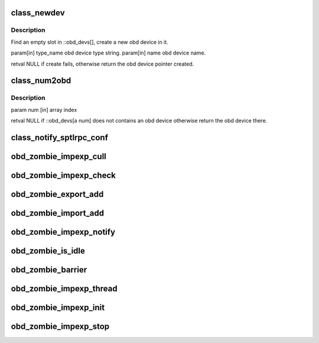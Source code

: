.. -*- coding: utf-8; mode: rst -*-
.. src-file: drivers/staging/lustre/lustre/obdclass/genops.c

.. _`class_newdev`:

class_newdev
============

.. c:function:: struct obd_device *class_newdev(const char *type_name, const char *name)

    :param const char \*type_name:
        *undescribed*

    :param const char \*name:
        *undescribed*

.. _`class_newdev.description`:

Description
-----------

Find an empty slot in ::obd_devs[], create a new obd device in it.

\param[in] type_name obd device type string.
\param[in] name      obd device name.

\retval NULL if create fails, otherwise return the obd device
pointer created.

.. _`class_num2obd`:

class_num2obd
=============

.. c:function:: struct obd_device *class_num2obd(int num)

    :obd_devs[]

    :param int num:
        *undescribed*

.. _`class_num2obd.description`:

Description
-----------

\param num [in] array index

\retval NULL if ::obd_devs[\a num] does not contains an obd device
otherwise return the obd device there.

.. _`class_notify_sptlrpc_conf`:

class_notify_sptlrpc_conf
=========================

.. c:function:: int class_notify_sptlrpc_conf(const char *fsname, int namelen)

    adjust sptlrpc settings accordingly.

    :param const char \*fsname:
        *undescribed*

    :param int namelen:
        *undescribed*

.. _`obd_zombie_impexp_cull`:

obd_zombie_impexp_cull
======================

.. c:function:: void obd_zombie_impexp_cull( void)

    :param  void:
        no arguments

.. _`obd_zombie_impexp_check`:

obd_zombie_impexp_check
=======================

.. c:function:: int obd_zombie_impexp_check(void *arg)

    :param void \*arg:
        *undescribed*

.. _`obd_zombie_export_add`:

obd_zombie_export_add
=====================

.. c:function:: void obd_zombie_export_add(struct obd_export *exp)

    :param struct obd_export \*exp:
        *undescribed*

.. _`obd_zombie_import_add`:

obd_zombie_import_add
=====================

.. c:function:: void obd_zombie_import_add(struct obd_import *imp)

    :param struct obd_import \*imp:
        *undescribed*

.. _`obd_zombie_impexp_notify`:

obd_zombie_impexp_notify
========================

.. c:function:: void obd_zombie_impexp_notify( void)

    :param  void:
        no arguments

.. _`obd_zombie_is_idle`:

obd_zombie_is_idle
==================

.. c:function:: int obd_zombie_is_idle( void)

    :param  void:
        no arguments

.. _`obd_zombie_barrier`:

obd_zombie_barrier
==================

.. c:function:: void obd_zombie_barrier( void)

    :param  void:
        no arguments

.. _`obd_zombie_impexp_thread`:

obd_zombie_impexp_thread
========================

.. c:function:: int obd_zombie_impexp_thread(void *unused)

    :param void \*unused:
        *undescribed*

.. _`obd_zombie_impexp_init`:

obd_zombie_impexp_init
======================

.. c:function:: int obd_zombie_impexp_init( void)

    :param  void:
        no arguments

.. _`obd_zombie_impexp_stop`:

obd_zombie_impexp_stop
======================

.. c:function:: void obd_zombie_impexp_stop( void)

    :param  void:
        no arguments

.. This file was automatic generated / don't edit.


